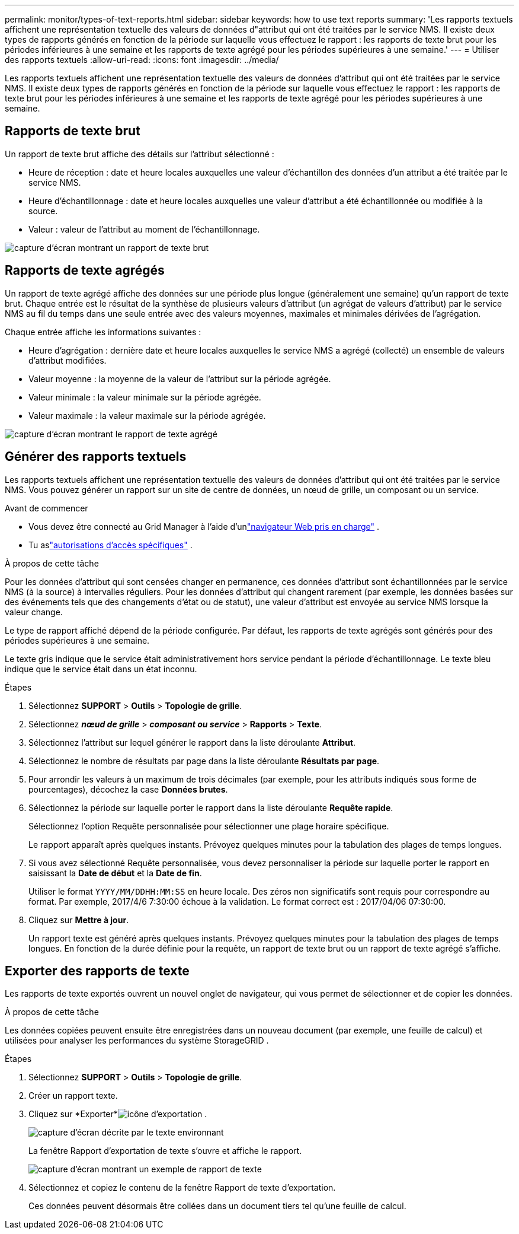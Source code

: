 ---
permalink: monitor/types-of-text-reports.html 
sidebar: sidebar 
keywords: how to use text reports 
summary: 'Les rapports textuels affichent une représentation textuelle des valeurs de données d"attribut qui ont été traitées par le service NMS.  Il existe deux types de rapports générés en fonction de la période sur laquelle vous effectuez le rapport : les rapports de texte brut pour les périodes inférieures à une semaine et les rapports de texte agrégé pour les périodes supérieures à une semaine.' 
---
= Utiliser des rapports textuels
:allow-uri-read: 
:icons: font
:imagesdir: ../media/


[role="lead"]
Les rapports textuels affichent une représentation textuelle des valeurs de données d'attribut qui ont été traitées par le service NMS.  Il existe deux types de rapports générés en fonction de la période sur laquelle vous effectuez le rapport : les rapports de texte brut pour les périodes inférieures à une semaine et les rapports de texte agrégé pour les périodes supérieures à une semaine.



== Rapports de texte brut

Un rapport de texte brut affiche des détails sur l'attribut sélectionné :

* Heure de réception : date et heure locales auxquelles une valeur d'échantillon des données d'un attribut a été traitée par le service NMS.
* Heure d'échantillonnage : date et heure locales auxquelles une valeur d'attribut a été échantillonnée ou modifiée à la source.
* Valeur : valeur de l’attribut au moment de l’échantillonnage.


image::../media/raw_text_report.gif[capture d'écran montrant un rapport de texte brut]



== Rapports de texte agrégés

Un rapport de texte agrégé affiche des données sur une période plus longue (généralement une semaine) qu'un rapport de texte brut.  Chaque entrée est le résultat de la synthèse de plusieurs valeurs d'attribut (un agrégat de valeurs d'attribut) par le service NMS au fil du temps dans une seule entrée avec des valeurs moyennes, maximales et minimales dérivées de l'agrégation.

Chaque entrée affiche les informations suivantes :

* Heure d'agrégation : dernière date et heure locales auxquelles le service NMS a agrégé (collecté) un ensemble de valeurs d'attribut modifiées.
* Valeur moyenne : la moyenne de la valeur de l'attribut sur la période agrégée.
* Valeur minimale : la valeur minimale sur la période agrégée.
* Valeur maximale : la valeur maximale sur la période agrégée.


image::../media/aggregate_text_report.gif[capture d'écran montrant le rapport de texte agrégé]



== Générer des rapports textuels

Les rapports textuels affichent une représentation textuelle des valeurs de données d'attribut qui ont été traitées par le service NMS.  Vous pouvez générer un rapport sur un site de centre de données, un nœud de grille, un composant ou un service.

.Avant de commencer
* Vous devez être connecté au Grid Manager à l'aide d'unlink:../admin/web-browser-requirements.html["navigateur Web pris en charge"] .
* Tu aslink:../admin/admin-group-permissions.html["autorisations d'accès spécifiques"] .


.À propos de cette tâche
Pour les données d'attribut qui sont censées changer en permanence, ces données d'attribut sont échantillonnées par le service NMS (à la source) à intervalles réguliers.  Pour les données d'attribut qui changent rarement (par exemple, les données basées sur des événements tels que des changements d'état ou de statut), une valeur d'attribut est envoyée au service NMS lorsque la valeur change.

Le type de rapport affiché dépend de la période configurée.  Par défaut, les rapports de texte agrégés sont générés pour des périodes supérieures à une semaine.

Le texte gris indique que le service était administrativement hors service pendant la période d'échantillonnage.  Le texte bleu indique que le service était dans un état inconnu.

.Étapes
. Sélectionnez *SUPPORT* > *Outils* > *Topologie de grille*.
. Sélectionnez *_nœud de grille_* > *_composant ou service_* > *Rapports* > *Texte*.
. Sélectionnez l'attribut sur lequel générer le rapport dans la liste déroulante *Attribut*.
. Sélectionnez le nombre de résultats par page dans la liste déroulante *Résultats par page*.
. Pour arrondir les valeurs à un maximum de trois décimales (par exemple, pour les attributs indiqués sous forme de pourcentages), décochez la case *Données brutes*.
. Sélectionnez la période sur laquelle porter le rapport dans la liste déroulante *Requête rapide*.
+
Sélectionnez l’option Requête personnalisée pour sélectionner une plage horaire spécifique.

+
Le rapport apparaît après quelques instants.  Prévoyez quelques minutes pour la tabulation des plages de temps longues.

. Si vous avez sélectionné Requête personnalisée, vous devez personnaliser la période sur laquelle porter le rapport en saisissant la *Date de début* et la *Date de fin*.
+
Utiliser le format `YYYY/MM/DDHH:MM:SS` en heure locale.  Des zéros non significatifs sont requis pour correspondre au format.  Par exemple, 2017/4/6 7:30:00 échoue à la validation.  Le format correct est : 2017/04/06 07:30:00.

. Cliquez sur *Mettre à jour*.
+
Un rapport texte est généré après quelques instants.  Prévoyez quelques minutes pour la tabulation des plages de temps longues.  En fonction de la durée définie pour la requête, un rapport de texte brut ou un rapport de texte agrégé s'affiche.





== Exporter des rapports de texte

Les rapports de texte exportés ouvrent un nouvel onglet de navigateur, qui vous permet de sélectionner et de copier les données.

.À propos de cette tâche
Les données copiées peuvent ensuite être enregistrées dans un nouveau document (par exemple, une feuille de calcul) et utilisées pour analyser les performances du système StorageGRID .

.Étapes
. Sélectionnez *SUPPORT* > *Outils* > *Topologie de grille*.
. Créer un rapport texte.
. Cliquez sur *Exporter*image:../media/icon_export.gif["icône d'exportation"] .
+
image::../media/export_text_report.gif[capture d'écran décrite par le texte environnant]

+
La fenêtre Rapport d'exportation de texte s'ouvre et affiche le rapport.

+
image::../media/export_text_report_data.gif[capture d'écran montrant un exemple de rapport de texte]

. Sélectionnez et copiez le contenu de la fenêtre Rapport de texte d’exportation.
+
Ces données peuvent désormais être collées dans un document tiers tel qu’une feuille de calcul.


